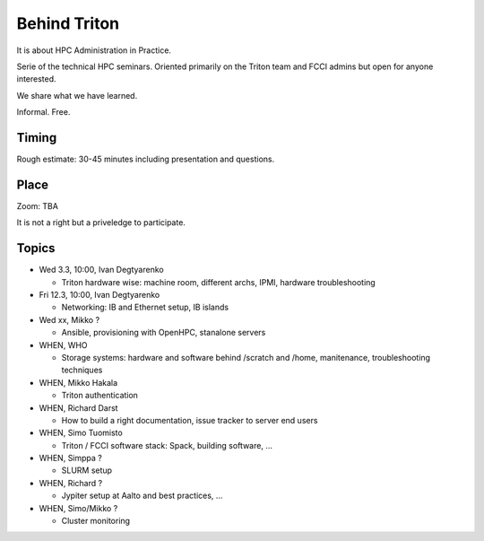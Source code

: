 =============
Behind Triton
=============

It is about HPC Administration in Practice.

Serie of the technical HPC seminars. Oriented primarily on the Triton team
and FCCI admins but open for anyone interested.

We share what we have learned.

Informal. Free.

Timing
======

Rough estimate: 30-45 minutes including presentation and questions.

Place
=====

Zoom: TBA

It is not a right but a priveledge to participate.

Topics
======

- Wed 3.3, 10:00, Ivan Degtyarenko

  + Triton hardware wise: machine room, different archs, IPMI, hardware troubleshooting 

- Fri 12.3, 10:00, Ivan Degtyarenko

  + Networking: IB and Ethernet setup, IB islands

- Wed xx, Mikko ?

  + Ansible, provisioning with OpenHPC, stanalone servers

- WHEN, WHO

  + Storage systems: hardware and software behind /scratch and /home, manitenance, troubleshooting techniques

- WHEN, Mikko Hakala

  + Triton authentication

- WHEN, Richard Darst
  
  + How to build a right documentation, issue tracker to server end users

- WHEN, Simo Tuomisto

  + Triton / FCCI software stack: Spack, building software, ...

- WHEN, Simppa ?

  + SLURM setup

- WHEN, Richard ?

  + Jypiter setup at Aalto and best practices, ...

- WHEN, Simo/Mikko ?

  + Cluster monitoring

